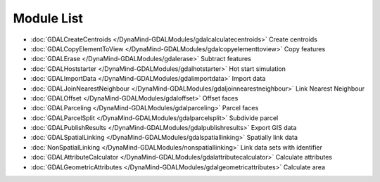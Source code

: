 Module List
===========

- :doc:`GDALCreateCentroids </DynaMind-GDALModules/gdalcalculatecentroids>` Create centroids
- :doc:`GDALCopyElementToView </DynaMind-GDALModules/gdalcopyelementtoview>` Copy features
- :doc:`GDALErase </DynaMind-GDALModules/gdalerase>` Subtract features
- :doc:`GDALHoststarter </DynaMind-GDALModules/gdalhotstarter>` Hot start simulation
- :doc:`GDALImportData </DynaMind-GDALModules/gdalimportdata>` Import data
- :doc:`GDALJoinNearestNeighbour </DynaMind-GDALModules/gdaljoinnearestneighbour>` Link Nearest Neighbour
- :doc:`GDALOffset </DynaMind-GDALModules/gdaloffset>` Offset faces
- :doc:`GDALParceling </DynaMind-GDALModules/gdalparceling>` Parcel faces
- :doc:`GDALParcelSplit </DynaMind-GDALModules/gdalparcelsplit>` Subdivide parcel
- :doc:`GDALPublishResults </DynaMind-GDALModules/gdalpublishresults>` Export GIS data
- :doc:`GDALSpatialLinking </DynaMind-GDALModules/gdalspatiallinking>` Spatially link data
- :doc:`NonSpatialLinking </DynaMind-GDALModules/nonspatiallinking>` Link data sets with identifier
- :doc:`GDALAttributeCalculator </DynaMind-GDALModules/gdalattributecalculator>` Calculate attributes
- :doc:`GDALGeometricAttributes </DynaMind-GDALModules/gdalgeometricattributes>` Calculate area
